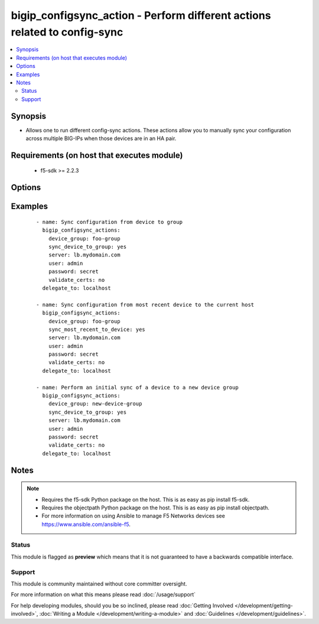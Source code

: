.. _bigip_configsync_action:


bigip_configsync_action - Perform different actions related to config-sync
++++++++++++++++++++++++++++++++++++++++++++++++++++++++++++++++++++++++++

.. versionadded:: 2.4


.. contents::
   :local:
   :depth: 2


Synopsis
--------

* Allows one to run different config-sync actions. These actions allow you to manually sync your configuration across multiple BIG-IPs when those devices are in an HA pair.


Requirements (on host that executes module)
-------------------------------------------

  * f5-sdk >= 2.2.3


Options
-------

.. raw:: html

    <table border=1 cellpadding=4>
    <tr>
    <th class="head">parameter</th>
    <th class="head">required</th>
    <th class="head">default</th>
    <th class="head">choices</th>
    <th class="head">comments</th>
    </tr>
                <tr><td>device_group<br/><div style="font-size: small;"></div></td>
    <td>yes</td>
    <td></td>
        <td></td>
        <td><div>The device group that you want to perform config-sync actions on.</div>        </td></tr>
                <tr><td>overwrite_config<br/><div style="font-size: small;"></div></td>
    <td>no</td>
    <td></td>
        <td><ul><li>True</li><li>False</li></ul></td>
        <td><div>Indicates that the sync operation overwrites the configuration on the target.</div>        </td></tr>
                <tr><td>sync_device_to_group<br/><div style="font-size: small;"></div></td>
    <td>no</td>
    <td></td>
        <td><ul><li>True</li><li>False</li></ul></td>
        <td><div>Specifies that the system synchronizes configuration data from this device to other members of the device group. In this case, the device will do a "push" to all the other devices in the group. This option is mutually exclusive with the <code>sync_group_to_device</code> option.</div>        </td></tr>
                <tr><td>sync_most_recent_to_device<br/><div style="font-size: small;"></div></td>
    <td>no</td>
    <td></td>
        <td><ul><li>True</li><li>False</li></ul></td>
        <td><div>Specifies that the system synchronizes configuration data from the device with the most recent configuration. In this case, the device will do a "pull" from the most recently updated device. This option is mutually exclusive with the <code>sync_device_to_group</code> options.</div>        </td></tr>
        </table>
    </br>



Examples
--------

 ::

    
    - name: Sync configuration from device to group
      bigip_configsync_actions:
        device_group: foo-group
        sync_device_to_group: yes
        server: lb.mydomain.com
        user: admin
        password: secret
        validate_certs: no
      delegate_to: localhost

    - name: Sync configuration from most recent device to the current host
      bigip_configsync_actions:
        device_group: foo-group
        sync_most_recent_to_device: yes
        server: lb.mydomain.com
        user: admin
        password: secret
        validate_certs: no
      delegate_to: localhost

    - name: Perform an initial sync of a device to a new device group
      bigip_configsync_actions:
        device_group: new-device-group
        sync_device_to_group: yes
        server: lb.mydomain.com
        user: admin
        password: secret
        validate_certs: no
      delegate_to: localhost



Notes
-----

.. note::
    - Requires the f5-sdk Python package on the host. This is as easy as pip install f5-sdk.
    - Requires the objectpath Python package on the host. This is as easy as pip install objectpath.
    - For more information on using Ansible to manage F5 Networks devices see https://www.ansible.com/ansible-f5.



Status
~~~~~~

This module is flagged as **preview** which means that it is not guaranteed to have a backwards compatible interface.


Support
~~~~~~~

This module is community maintained without core committer oversight.

For more information on what this means please read :doc:`/usage/support`


For help developing modules, should you be so inclined, please read :doc:`Getting Involved </development/getting-involved>`, :doc:`Writing a Module </development/writing-a-module>` and :doc:`Guidelines </development/guidelines>`.